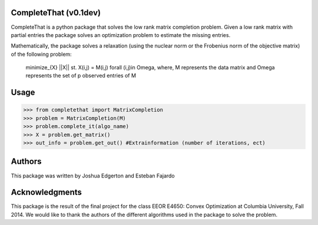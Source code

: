 CompleteThat (v0.1dev) 
====================
CompleteThat is a python package that solves the low rank matrix completion
problem. Given a low rank matrix with partial entries the package solves an
optimization problem to estimate the missing entries.

Mathematically, the package solves a relaxation (using the nuclear norm or the 
Frobenius norm of the objective matrix) of the following problem:

  minimize_{X} ||X||
  st. X(i,j) = M(i,j) \forall (i,j)\in \Omega,
  where, M represents the data matrix and \Omega represents the set of p
  observed entries of M

Usage
====================

>>> from completethat import MatrixCompletion
>>> problem = MatrixCompletion(M)
>>> problem.complete_it(algo_name)
>>> X = problem.get_matrix()
>>> out_info = problem.get_out() #Extrainformation (number of iterations, ect)

Authors 
====================

This package was written by Joshua Edgerton and Esteban Fajardo

Acknowledgments
====================

This package is the result of the final project for the class EEOR E4650: Convex
Optimization at Columbia University, Fall 2014. We would like to thank the
authors of the different algorithms used in the package to solve the problem.
